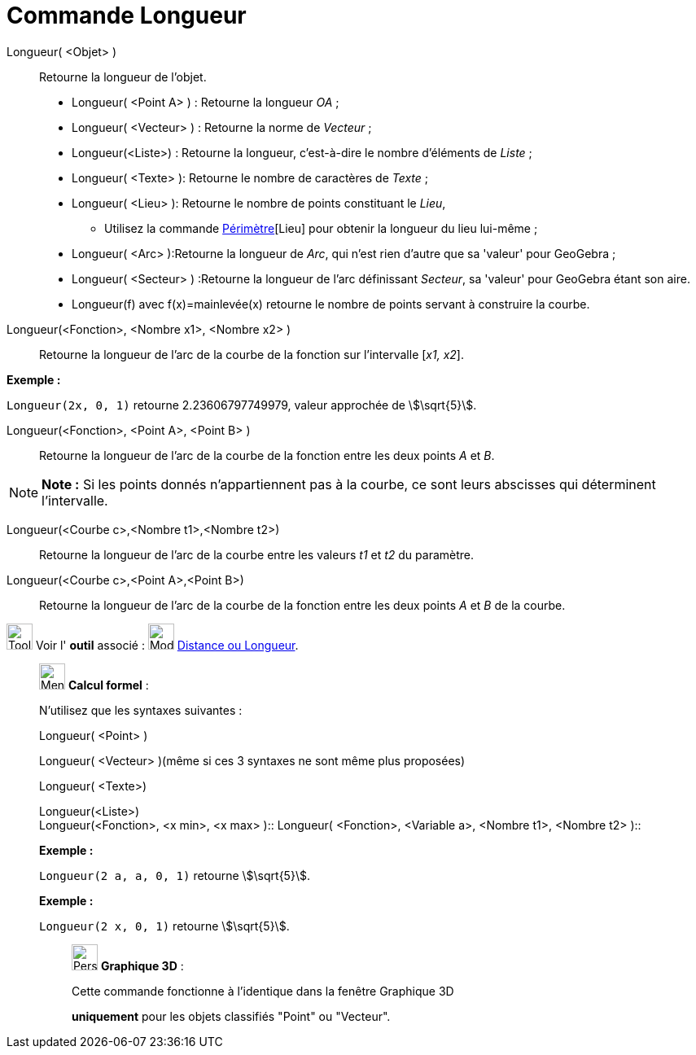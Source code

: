 = Commande Longueur
:page-en: commands/Length
ifdef::env-github[:imagesdir: /fr/modules/ROOT/assets/images]

Longueur( <Objet> )::
  Retourne la longueur de l'objet.

* Longueur( <Point A> ) : Retourne la longueur _OA_ ;
* Longueur( <Vecteur> ) : Retourne la norme de _Vecteur_ ;
* Longueur(<Liste>) : Retourne la longueur, c’est-à-dire le nombre d’éléments de _Liste_ ;
* Longueur( <Texte> ): Retourne le nombre de caractères de _Texte_ ;
* Longueur( <Lieu> ): Retourne le nombre de points constituant le _Lieu_,
** Utilisez la commande xref:/commands/Périmètre.adoc[Périmètre][Lieu] pour obtenir la longueur du lieu lui-même ;
* Longueur( <Arc> ):Retourne la longueur de _Arc_, qui n'est rien d'autre que sa 'valeur' pour GeoGebra ;
* Longueur( <Secteur> ) :Retourne la longueur de l'arc définissant _Secteur_, sa 'valeur' pour GeoGebra étant son aire.

* Longueur(f) avec f(x)=mainlevée(x) retourne le nombre de points servant à construire la courbe.

Longueur(<Fonction>, <Nombre x1>, <Nombre x2> )::
  Retourne la longueur de l’arc de la courbe de la fonction sur l’intervalle [_x1, x2_].

[EXAMPLE]
====

*Exemple :*

`++Longueur(2x, 0, 1)++` retourne 2.23606797749979, valeur approchée de stem:[\sqrt{5}].

====

Longueur(<Fonction>, <Point A>, <Point B> )::
  Retourne la longueur de l’arc de la courbe de la fonction entre les deux points _A_ et _B_.

[NOTE]
====

*Note :* Si les points donnés n’appartiennent pas à la courbe, ce sont leurs abscisses qui déterminent l’intervalle.

====

Longueur(<Courbe c>,<Nombre t1>,<Nombre t2>)::
  Retourne la longueur de l’arc de la courbe entre les valeurs _t1_ et _t2_ du paramètre.

Longueur(<Courbe c>,<Point A>,<Point B>)::
  Retourne la longueur de l’arc de la courbe de la fonction entre les deux points _A_ et _B_ de la courbe.

image:Tool_tool.png[Tool tool.png,width=32,height=32] Voir l' *outil* associé : image:32px-Mode_distance.svg.png[Mode
distance.svg,width=32,height=32] xref:/tools/Distance_ou_Longueur.adoc[Distance ou Longueur].

____________________________________________________________

image:32px-Menu_view_cas.svg.png[Menu view cas.svg,width=32,height=32] *Calcul formel* :

N'utilisez que les syntaxes suivantes :

Longueur( <Point> )

Longueur( <Vecteur> )(même si ces 3 syntaxes ne sont même plus proposées)

Longueur( <Texte>)

Longueur(<Liste>) +
Longueur(<Fonction>, <x min>, <x max> )::
Longueur( <Fonction>, <Variable a>, <Nombre t1>, <Nombre t2> )::

[EXAMPLE]
====

*Exemple :*

`++Longueur(2 a, a,  0, 1)++` retourne stem:[\sqrt{5}].

====

[EXAMPLE]
====

*Exemple :*

`++Longueur(2 x, 0, 1)++` retourne stem:[\sqrt{5}].

====

_____________________________________________________________

image:32px-Perspectives_algebra_3Dgraphics.svg.png[Perspectives algebra 3Dgraphics.svg,width=32,height=32] *Graphique
3D* :

Cette commande fonctionne à l'identique dans la fenêtre Graphique 3D

*uniquement* pour les objets classifiés "Point" ou "Vecteur".
